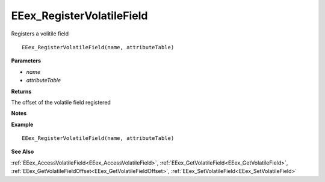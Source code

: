 .. _EEex_RegisterVolatileField:

===================================
EEex_RegisterVolatileField 
===================================

Registers a volitile field

::

   EEex_RegisterVolatileField(name, attributeTable)

**Parameters**

* *name*
* *attributeTable*

**Returns**

The offset of the volatile field registered

**Notes**

.. Delete this line and enter notes and information

**Example**

::

   EEex_RegisterVolatileField(name, attributeTable)

**See Also**

:ref:`EEex_AccessVolatileField<EEex_AccessVolatileField>`, :ref:`EEex_GetVolatileField<EEex_GetVolatileField>`, :ref:`EEex_GetVolatileFieldOffset<EEex_GetVolatileFieldOffset>`, :ref:`EEex_SetVolatileField<EEex_SetVolatileField>`

